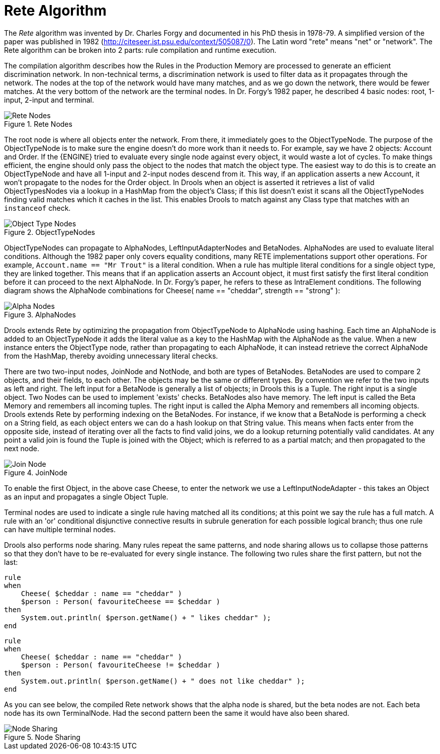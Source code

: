 [[_reteoo]]
= Rete Algorithm


The _Rete_ algorithm was invented by Dr.
Charles Forgy and documented in his PhD thesis in 1978-79.
A simplified version of the paper was published in 1982 (http://citeseer.ist.psu.edu/context/505087/0). The Latin word "rete" means "net" or "network". The Rete algorithm can be broken into 2 parts: rule compilation and runtime execution.

The compilation algorithm describes how the Rules in the Production Memory are processed to generate an efficient discrimination network.
In non-technical terms, a discrimination network is used to filter data as it propagates through the network.
The nodes at the top of the network would have many matches, and as we go down the network, there would be fewer matches.
At the very bottom of the network are the terminal nodes.
In Dr.
Forgy's 1982 paper, he described 4 basic nodes: root, 1-input, 2-input and terminal.

.Rete Nodes
image::HybridReasoning/Rete_Nodes.png[align="center"]


The root node is where all objects enter the network.
From there, it immediately goes to the ObjectTypeNode.
The purpose of the ObjectTypeNode is to make sure the engine doesn't do more work than it needs to.
For example, say we have 2 objects: Account and Order.
If the {ENGINE} tried to evaluate every single node against every object, it would waste a lot of cycles.
To make things efficient, the engine should only pass the object to the nodes that match the object type.
The easiest way to do this is to create an ObjectTypeNode and have all 1-input and 2-input nodes descend from it.
This way, if an application asserts a new Account, it won't propagate to the nodes for the Order object.
In Drools when an object is asserted it retrieves a list of valid ObjectTypesNodes via a lookup in a HashMap from the object's Class; if this list doesn't exist it scans all the ObjectTypeNodes finding valid matches which it caches in the list.
This enables Drools to match against any Class type that matches with an `instanceof` check.

.ObjectTypeNodes
image::HybridReasoning/Object_Type_Nodes.png[align="center"]


ObjectTypeNodes can propagate to AlphaNodes, LeftInputAdapterNodes and BetaNodes.
AlphaNodes are used to evaluate literal conditions.
Although the 1982 paper only covers equality conditions, many RETE implementations support other operations.
For example, `Account.name == "Mr
  Trout"` is a literal condition.
When a rule has multiple literal conditions for a single object type, they are linked together.
This means that if an application asserts an Account object, it must first satisfy the first literal condition before it can proceed to the next AlphaNode.
In Dr.
Forgy's paper, he refers to these as IntraElement conditions.
The following diagram shows the AlphaNode combinations for Cheese( name == "cheddar", strength == "strong" ):

.AlphaNodes
image::HybridReasoning/Alpha_Nodes.png[align="center"]


Drools extends Rete by optimizing the propagation from ObjectTypeNode to AlphaNode using hashing.
Each time an AlphaNode is added to an ObjectTypeNode it adds the literal value as a key to the HashMap with the AlphaNode as the value.
When a new instance enters the ObjectType node, rather than propagating to each AlphaNode, it can instead retrieve the correct AlphaNode from the HashMap, thereby avoiding unnecessary literal checks.

There are two two-input nodes, JoinNode and NotNode, and both are types of BetaNodes.
BetaNodes are used to compare 2 objects, and their fields, to each other.
The objects may be the same or different types.
By convention we refer to the two inputs as left and right.
The left input for a BetaNode is generally a list of objects; in Drools this is a Tuple.
The right input is a single object.
Two Nodes can be used to implement 'exists' checks.
BetaNodes also have memory.
The left input is called the Beta Memory and remembers all incoming tuples.
The right input is called the Alpha Memory and remembers all incoming objects.
Drools extends Rete by performing indexing on the BetaNodes.
For instance, if we know that a BetaNode is performing a check on a String field, as each object enters we can do a hash lookup on that String value.
This means when facts enter from the opposite side, instead of iterating over all the facts to find valid joins, we do a lookup returning potentially valid candidates.
At any point a valid join is found the Tuple is joined with the Object; which is referred to as a partial match; and then propagated to the next node.

.JoinNode
image::HybridReasoning/Join_Node.png[align="center"]


To enable the first Object, in the above case Cheese, to enter the network we use a LeftInputNodeAdapter - this takes an Object as an input and propagates a single Object Tuple.

Terminal nodes are used to indicate a single rule having matched all its conditions; at this point we say the rule has a full match.
A rule with an 'or' conditional disjunctive connective results in subrule generation for each possible logical branch; thus one rule can have multiple terminal nodes.

Drools also performs node sharing.
Many rules repeat the same patterns, and node sharing allows us to collapse those patterns so that they don't have to be re-evaluated for every single instance.
The following two rules share the first pattern, but not the last:

[source]
----
rule
when
    Cheese( $cheddar : name == "cheddar" )
    $person : Person( favouriteCheese == $cheddar )
then
    System.out.println( $person.getName() + " likes cheddar" );
end
----

[source]
----
rule
when
    Cheese( $cheddar : name == "cheddar" )
    $person : Person( favouriteCheese != $cheddar )
then
    System.out.println( $person.getName() + " does not like cheddar" );
end
----


As you can see below, the compiled Rete network shows that the alpha node is shared, but the beta nodes are not.
Each beta node has its own TerminalNode.
Had the second pattern been the same it would have also been shared.

.Node Sharing
image::HybridReasoning/Node_Sharing.png[align="center"]
